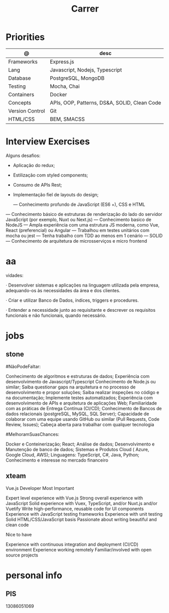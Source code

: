 #+TITLE: Carrer

* Priorities
| @               | desc                                         |
|-----------------+----------------------------------------------|
| Frameworks      | Express.js                                   |
| Lang            | Javascript, Nodejs, Typescript               |
| Database        | PostgreSQL, MongoDB                          |
| Testing         | Mocha, Chai                                  |
| Containers      | Docker                                       |
| Concepts        | APIs, OOP, Patterns, DS&A, SOLID, Clean Code |
| Version Control | Git                                          |
| HTML/CSS        | BEM, SMACSS                                  |

* Interview Exercises
Alguns desafios:
- Aplicação do redux;
- Estilização com styled components;
- Consumo de APIs Rest;
- Implementação fiel de layouts do design;

 — Conhecimento profundo de JavaScript (ES6 +), CSS e HTML
— Conhecimento básico de estruturas de renderização do lado do servidor JavaScript (por exemplo, Nuxt ou Next.js)
— Conhecimento basico de NodeJS
— Ampla experiência com uma estrutura JS moderna, como Vue, React (preferencial) ou Angular
— Trabalhou em testes unitários com mocha ou jest
— Tenha trabalho com TDD ao menos em 1 cenário
— SOLID
— Conhecimento de arquitetura de microsserviços e micro frontend

* aa
vidades:

· Desenvolver sistemas e aplicações na linguagem utilizada pela empresa,
adequando-os às necessidades da área e dos clientes.

· Criar e utilizar Banco de Dados, índices, triggers e procedures.

· Entender a necessidade junto ao requisitante e descrever os requisitos
  funcionais e não funcionais, quando necessário.

* jobs
** stone
#NãoPodeFaltar:

    Conhecimento de algoritmos e estruturas de dados;
    Experiência com desenvolvimento de Javascript/Typescript
    Conhecimento de Node.js ou similar;
    Saiba questionar gaps na arquitetura e no processo de desenvolvimento e propor soluções;
    Saiba realizar inspeções no código e na documentação;
    Implemente testes automatizados;
    Experiência com desenvolvimento de APIs e arquitetura de aplicações Web;
    Familiaridade com as práticas de Entrega Contínua (CI/CD);
    Conhecimento de Bancos de dados relacionais (postgreSQL, MySQL, SQL Server);
    Capacidade de colaborar com uma equipe usando GitHub ou similar (Pull Requests, Code Review, Issues);
    Cabeça aberta para trabalhar com qualquer tecnologia

#MelhoramSuasChances:

    Docker e Conteinerização;
    React;
    Análise de dados;
    Desenvolvimento e Manutenção de banco de dados;
    Sistemas e Produtos Cloud ( Azure, Google Cloud, AWS);
    Linguagens: TypeScript, C#, Java, Python;
    Conhecimento e interesse no mercado financeiro
** xteam
Vue.js Developer
Most Important

    Expert level experience with Vue.js
    Strong overall experience with JavaScript
    Solid experience with Vuex, TypeScript, and/or Nuxt.js and/or Vuetify
    Write high-performance, reusable code for UI components
    Experience with JavaScript testing frameworks
    Experience with unit testing
    Solid HTML/CSS/JavaScript basis
    Passionate about writing beautiful and clean code

Nice to have

    Experience with continuous integration and deployment (CI/CD) environment
    Experience working remotely
    Familiar/involved with open source projects

* personal info
** PIS
13086051069
